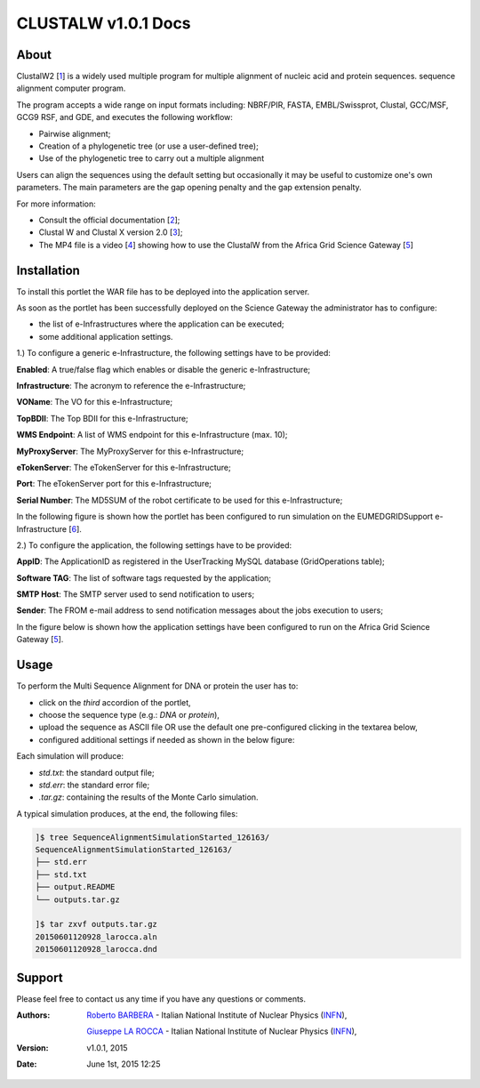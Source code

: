 *********************
CLUSTALW v1.0.1 Docs
*********************

============
About
============

.. _1: http://www.clustal.org/
.. _2: http://www.clustal.org/clustal2/#Documentation
.. _3: http://www.ncbi.nlm.nih.gov/pubmed/17846036
.. _4: images/clustalW.mp4 
.. _5: https://sgw.africa-grid.org/
.. _6: http://www.eumedgrid.eu/

ClustalW2 [1_] is a widely used multiple program for multiple alignment of nucleic acid and protein sequences. sequence alignment computer program.

The program accepts a wide range on input formats including: NBRF/PIR, FASTA, EMBL/Swissprot, Clustal, GCC/MSF, GCG9 RSF, and GDE, and executes the following workflow:

- Pairwise alignment;

- Creation of a phylogenetic tree (or use a user-defined tree);

- Use of the phylogenetic tree to carry out a multiple alignment

Users can align the sequences using the default setting but occasionally it may be useful to customize one's own parameters. The main parameters are the gap opening penalty and the gap extension penalty.

For more information:

- Consult the official documentation [2_];

- Clustal W and Clustal X version 2.0 [3_];

- The MP4 file is a video [4_] showing how to use the ClustalW from the Africa Grid Science Gateway [5_]

============
Installation
============
To install this portlet the WAR file has to be deployed into the application server.

As soon as the portlet has been successfully deployed on the Science Gateway the administrator has to configure:

- the list of e-Infrastructures where the application can be executed;

- some additional application settings.

1.) To configure a generic e-Infrastructure, the following settings have to be provided:

**Enabled**: A true/false flag which enables or disable the generic e-Infrastructure;

**Infrastructure**: The acronym to reference the e-Infrastructure;

**VOName**: The VO for this e-Infrastructure;

**TopBDII**: The Top BDII for this e-Infrastructure;

**WMS Endpoint**: A list of WMS endpoint for this e-Infrastructure (max. 10);

**MyProxyServer**: The MyProxyServer for this e-Infrastructure;

**eTokenServer**: The eTokenServer for this e-Infrastructure;

**Port**: The eTokenServer port for this e-Infrastructure;

**Serial Number**: The MD5SUM of the robot certificate to be used for this e-Infrastructure;

In the following figure is shown how the portlet has been configured to run simulation on the EUMEDGRIDSupport e-Infrastructure [6_].

.. image:: images/CLUSTALW_settings.jpg
   :align: center

2.) To configure the application, the following settings have to be provided:

**AppID**: The ApplicationID as registered in the UserTracking MySQL database (GridOperations table);

**Software TAG**: The list of software tags requested by the application;

**SMTP Host**: The SMTP server used to send notification to users;

**Sender**: The FROM e-mail address to send notification messages about the jobs execution to users;

In the figure below is shown how the application settings have been configured to run on the Africa Grid Science Gateway [5_].

.. image:: images/CLUSTALW_settings2.jpg
   :align: center

============
Usage
============

To perform the Multi Sequence Alignment for DNA or protein the user has to:

- click on the *third* accordion of the portlet,

- choose the sequence type (e.g.: *DNA* or *protein*),

- upload the sequence as ASCII file OR use the default one pre-configured clicking in the textarea below, 

- configured additional settings if needed as shown in the below figure:

.. image:: images/CLUSTALW_inputs.jpg
      :align: center

Each simulation will produce:

- *std.txt*: the standard output file;

- *std.err*: the standard error file;

- *.tar.gz*: containing the results of the Monte Carlo simulation.

A typical simulation produces, at the end, the following files:

.. code:: bash

        ]$ tree SequenceAlignmentSimulationStarted_126163/
        SequenceAlignmentSimulationStarted_126163/
        ├── std.err
        ├── std.txt
        ├── output.README
        └── outputs.tar.gz

        ]$ tar zxvf outputs.tar.gz 
        20150601120928_larocca.aln
        20150601120928_larocca.dnd

============
Support
============
Please feel free to contact us any time if you have any questions or comments.

.. _INFN: http://www.ct.infn.it/

:Authors:
 
 `Roberto BARBERA <mailto:roberto.barbera@ct.infn.it>`_ - Italian National Institute of Nuclear Physics (INFN_),

 `Giuseppe LA ROCCA <mailto:giuseppe.larocca@ct.infn.it>`_ - Italian National Institute of Nuclear Physics (INFN_),
 
:Version: v1.0.1, 2015

:Date: June 1st, 2015 12:25
